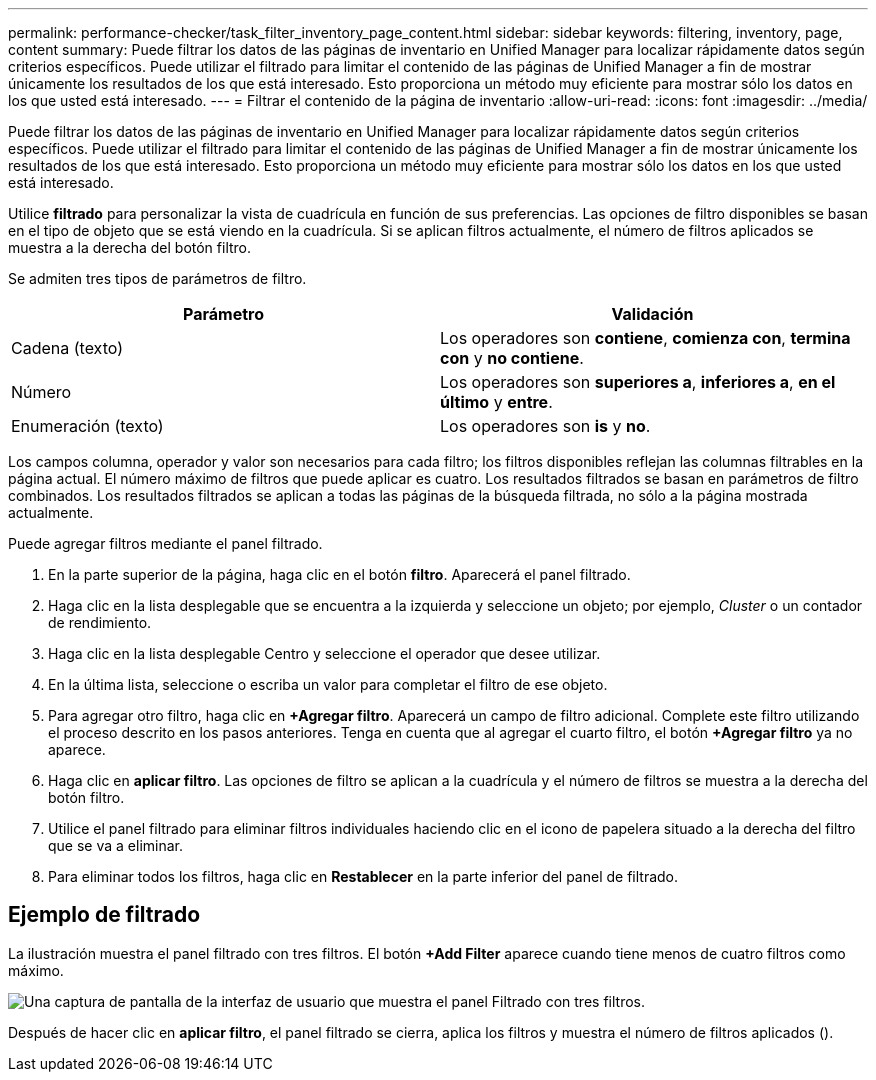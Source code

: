 ---
permalink: performance-checker/task_filter_inventory_page_content.html 
sidebar: sidebar 
keywords: filtering, inventory, page, content 
summary: Puede filtrar los datos de las páginas de inventario en Unified Manager para localizar rápidamente datos según criterios específicos. Puede utilizar el filtrado para limitar el contenido de las páginas de Unified Manager a fin de mostrar únicamente los resultados de los que está interesado. Esto proporciona un método muy eficiente para mostrar sólo los datos en los que usted está interesado. 
---
= Filtrar el contenido de la página de inventario
:allow-uri-read: 
:icons: font
:imagesdir: ../media/


[role="lead"]
Puede filtrar los datos de las páginas de inventario en Unified Manager para localizar rápidamente datos según criterios específicos. Puede utilizar el filtrado para limitar el contenido de las páginas de Unified Manager a fin de mostrar únicamente los resultados de los que está interesado. Esto proporciona un método muy eficiente para mostrar sólo los datos en los que usted está interesado.

Utilice *filtrado* para personalizar la vista de cuadrícula en función de sus preferencias. Las opciones de filtro disponibles se basan en el tipo de objeto que se está viendo en la cuadrícula. Si se aplican filtros actualmente, el número de filtros aplicados se muestra a la derecha del botón filtro.

Se admiten tres tipos de parámetros de filtro.

|===
| Parámetro | Validación 


 a| 
Cadena (texto)
 a| 
Los operadores son *contiene*, *comienza con*, *termina con* y *no contiene*.



 a| 
Número
 a| 
Los operadores son *superiores a*, *inferiores a*, *en el último* y *entre*.



 a| 
Enumeración (texto)
 a| 
Los operadores son *is* y *no*.

|===
Los campos columna, operador y valor son necesarios para cada filtro; los filtros disponibles reflejan las columnas filtrables en la página actual. El número máximo de filtros que puede aplicar es cuatro. Los resultados filtrados se basan en parámetros de filtro combinados. Los resultados filtrados se aplican a todas las páginas de la búsqueda filtrada, no sólo a la página mostrada actualmente.

Puede agregar filtros mediante el panel filtrado.

. En la parte superior de la página, haga clic en el botón *filtro*. Aparecerá el panel filtrado.
. Haga clic en la lista desplegable que se encuentra a la izquierda y seleccione un objeto; por ejemplo, _Cluster_ o un contador de rendimiento.
. Haga clic en la lista desplegable Centro y seleccione el operador que desee utilizar.
. En la última lista, seleccione o escriba un valor para completar el filtro de ese objeto.
. Para agregar otro filtro, haga clic en *+Agregar filtro*. Aparecerá un campo de filtro adicional. Complete este filtro utilizando el proceso descrito en los pasos anteriores. Tenga en cuenta que al agregar el cuarto filtro, el botón *+Agregar filtro* ya no aparece.
. Haga clic en *aplicar filtro*. Las opciones de filtro se aplican a la cuadrícula y el número de filtros se muestra a la derecha del botón filtro.
. Utilice el panel filtrado para eliminar filtros individuales haciendo clic en el icono de papelera situado a la derecha del filtro que se va a eliminar.
. Para eliminar todos los filtros, haga clic en *Restablecer* en la parte inferior del panel de filtrado.




== Ejemplo de filtrado

La ilustración muestra el panel filtrado con tres filtros. El botón *+Add Filter* aparece cuando tiene menos de cuatro filtros como máximo.

image::../media/opm_filtering_panel_draft_3.gif[Una captura de pantalla de la interfaz de usuario que muestra el panel Filtrado con tres filtros.]

Después de hacer clic en *aplicar filtro*, el panel filtrado se cierra, aplica los filtros y muestra el número de filtros aplicados (image:../media/opm_filters_applied.gif[""]).
